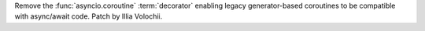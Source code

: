 Remove the :func:`asyncio.coroutine` :term:`decorator` enabling legacy
generator-based coroutines to be compatible with async/await code. Patch by
Illia Volochii.
